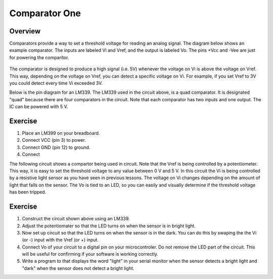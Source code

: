 Comparator One
==========

Overview
--------

Comparators provide a way to set a threshold voltage for reading an analog signal. The diagram below shows an example comparator. The inputs are labeled Vi and Vref, and the output is labeled Vo. The pins +Vcc and -Vee are just for powering the comparitor. 

.. figure:: images/basiccomparator.PNG
   :width: 400
   :alt:

The comparator is designed to produce a high signal (i.e. 5V) whenever the voltage on Vi is above the voltage on Vref. This way, depending on the voltage on Vref, you can detect a specific voltage on Vi. For example, if you set Vref to 3V you could detect every time Vi exceeded 3V. 

Below is the pin diagram for an LM339. The LM339 used in the circuit above, is a quad comparator. It is designated "quad" because there are four comparators in the circuit. Note that each comparator has two inputs and one output. The IC can be powered with 5 V. 

.. figure:: images/LM339pinout.PNG
   :width: 400
   :alt:


Exercise
--------

#. Place an LM399 on your breadboard.
#. Connect VCC (pin 3) to power.
#. Connect GND (pin 12) to ground.
#. Connect 


The following circuit shows a compartor being used in circuit. Note that the Vref is being controlled by a potentiometer. This way, it is easy to set the threshold voltage to any value between 0 V and 5 V. In this circuit the Vi is being controlled by a resistive light sensor as you have seen in previous lessons. The voltage on Vi changes depending on the amount of light that falls on the sensor. The Vo is tied to an LED, so you can easily and visually determine if the threshold voltage has been tripped. 

.. figure:: images/LM339circuit.PNG
   :width: 400
   :alt:
   

   
Exercise
--------

#. Construct the circuit shown above using an LM339. 

#. Adjust the potentiomater so that the LED turns on when the sensor is in bright light.

#. Now set up circuit so that the LED turns on when the sensor is in the dark. You can do this by swaping the the Vi (or -) input with the Vref (or +) input. 

#. Connect Vo of your circuit to a digital pin on your microcontroler. Do not remove the LED part of the circuit. This will be useful for confirming if your software is working correctly. 

#. Write a program to that displays the word "light" in your serial monitor when the sensor detects a bright light and "dark" when the sensor does not detect a bright light.


